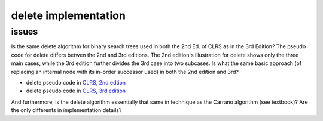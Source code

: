 delete implementation
=====================

issues
------

Is the same delete algorithm for binary search trees used in both the 2nd Ed. of CLRS as in the 3rd Edition? The pseudo code for delete differs betwen the 2nd and 3rd editions. The 2nd edition's illustration for delete shows
only the three main cases, while the 3rd edition further divides the 3rd case into two subcases. Is what the same basic approach (of replacing an internal node with its in-order successor used) in both the 2nd edition and 3rd?

* delete pseudo code in `CLRS, 2nd edtion <http://staff.ustc.edu.cn/~csli/graduate/algorithms/book6/chap13.htm>`_ 
* delete pseudo code in `CLRS, 3rd edition <http://ressources.unisciel.fr/algoprog/s00aaroot/aa00module1/res/%5BCormen-AL2011%5DIntroduction_To_Algorithms-A3.pdf>`_

And furthermore, is the delete algorithm essentially that same in technique as the Carrano algorithm (see textbook)? Are the only differents in implementation details?

